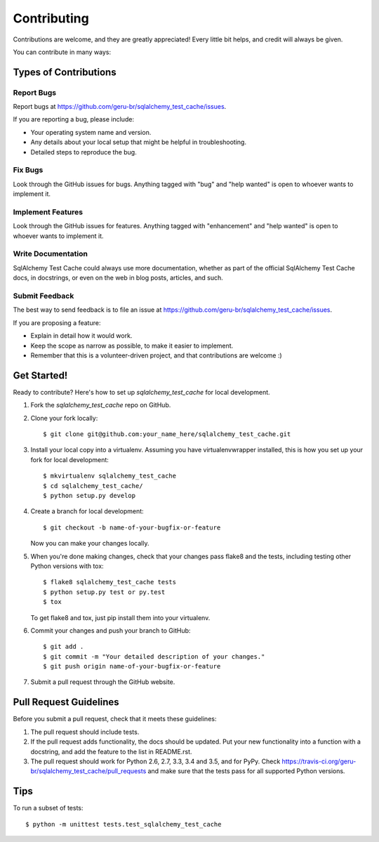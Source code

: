 .. highlight:: shell

============
Contributing
============

Contributions are welcome, and they are greatly appreciated! Every
little bit helps, and credit will always be given.

You can contribute in many ways:

Types of Contributions
----------------------

Report Bugs
~~~~~~~~~~~

Report bugs at https://github.com/geru-br/sqlalchemy_test_cache/issues.

If you are reporting a bug, please include:

* Your operating system name and version.
* Any details about your local setup that might be helpful in troubleshooting.
* Detailed steps to reproduce the bug.

Fix Bugs
~~~~~~~~

Look through the GitHub issues for bugs. Anything tagged with "bug"
and "help wanted" is open to whoever wants to implement it.

Implement Features
~~~~~~~~~~~~~~~~~~

Look through the GitHub issues for features. Anything tagged with "enhancement"
and "help wanted" is open to whoever wants to implement it.

Write Documentation
~~~~~~~~~~~~~~~~~~~

SqlAlchemy Test Cache could always use more documentation, whether as part of the
official SqlAlchemy Test Cache docs, in docstrings, or even on the web in blog posts,
articles, and such.

Submit Feedback
~~~~~~~~~~~~~~~

The best way to send feedback is to file an issue at https://github.com/geru-br/sqlalchemy_test_cache/issues.

If you are proposing a feature:

* Explain in detail how it would work.
* Keep the scope as narrow as possible, to make it easier to implement.
* Remember that this is a volunteer-driven project, and that contributions
  are welcome :)

Get Started!
------------

Ready to contribute? Here's how to set up `sqlalchemy_test_cache` for local development.

1. Fork the `sqlalchemy_test_cache` repo on GitHub.
2. Clone your fork locally::

    $ git clone git@github.com:your_name_here/sqlalchemy_test_cache.git

3. Install your local copy into a virtualenv. Assuming you have virtualenvwrapper installed, this is how you set up your fork for local development::

    $ mkvirtualenv sqlalchemy_test_cache
    $ cd sqlalchemy_test_cache/
    $ python setup.py develop

4. Create a branch for local development::

    $ git checkout -b name-of-your-bugfix-or-feature

   Now you can make your changes locally.

5. When you're done making changes, check that your changes pass flake8 and the tests, including testing other Python versions with tox::

    $ flake8 sqlalchemy_test_cache tests
    $ python setup.py test or py.test
    $ tox

   To get flake8 and tox, just pip install them into your virtualenv.

6. Commit your changes and push your branch to GitHub::

    $ git add .
    $ git commit -m "Your detailed description of your changes."
    $ git push origin name-of-your-bugfix-or-feature

7. Submit a pull request through the GitHub website.

Pull Request Guidelines
-----------------------

Before you submit a pull request, check that it meets these guidelines:

1. The pull request should include tests.
2. If the pull request adds functionality, the docs should be updated. Put
   your new functionality into a function with a docstring, and add the
   feature to the list in README.rst.
3. The pull request should work for Python 2.6, 2.7, 3.3, 3.4 and 3.5, and for PyPy. Check
   https://travis-ci.org/geru-br/sqlalchemy_test_cache/pull_requests
   and make sure that the tests pass for all supported Python versions.

Tips
----

To run a subset of tests::


    $ python -m unittest tests.test_sqlalchemy_test_cache
